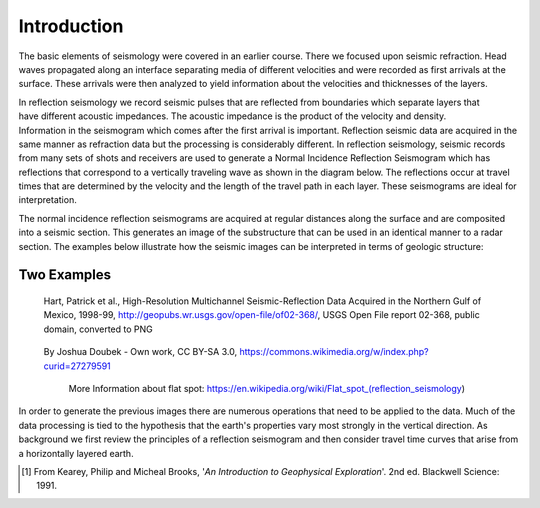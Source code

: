 .. _seismic_reflection_introduction:

Introduction
************

.. ./images/titleicon.gif
..	:figclass: float-right-360
..	:align: right
..	:scale: 135 %

.. <<editorial comment>> The lithoprobe image info is to be omitted for now. 

The basic elements of seismology were covered in an earlier course. There we
focused upon seismic refraction. Head waves propagated along an interface
separating media of different velocities and were recorded as first arrivals
at the surface. These arrivals were then analyzed to yield information about
the velocities and thicknesses of the layers.

.. figure:: ./images/logs.gif
   :figclass: float-right-360
   :align: right
   :scale: 100 %

..	./images/reflection_intro_layers.gif

In reflection seismology we record seismic pulses that are reflected from
boundaries which separate layers that have different acoustic impedances. The
acoustic impedance is the product of the velocity and density. Information in
the seismogram which comes after the first arrival is important. Reflection
seismic data are acquired in the same manner as refraction data but the
processing is considerably different. In reflection seismology, seismic
records from many sets of shots and receivers are used to generate a Normal Incidence Reflection
Seismogram which has reflections that correspond to a vertically traveling
wave as shown in the diagram below. The reflections occur at travel times that
are determined by the velocity and the length of the travel path in each
layer. These seismograms are ideal for interpretation.

The normal incidence reflection seismograms are acquired at regular distances along the surface and
are composited into a seismic section. This generates an image of the
substructure that can be used in an identical manner to a radar section. The
examples below illustrate how the seismic images can be interpreted in terms
of geologic structure:

Two Examples
------------

.. figure:: ./images/Usgs_examples_mexicogulf.png

 Hart, Patrick et al., High-Resolution Multichannel Seismic-Reflection Data Acquired in the Northern Gulf of Mexico, 1998-99, http://geopubs.wr.usgs.gov/open-file/of02-368/, USGS Open File report 02-368, public domain, converted to PNG

.. figure:: ./images/Flat_Spot_in_Seismic.jpg

 By Joshua Doubek - Own work, CC BY-SA 3.0, https://commons.wikimedia.org/w/index.php?curid=27279591

  More Information about flat spot: https://en.wikipedia.org/wiki/Flat_spot_(reflection_seismology)


.. ./images/air_gun.gif
..	:align: right
..	:scale: 200 %

..	An air gun record from the Gulf of Patras, Greece, showing Holocene
..	hemipelagic (h) and deltaic (d) sediments overlying an irregular erosion
..	surface (rockhead, RH) cut into tectonized Mesozoic and Tertiary rocks of
..	the Hellenide (Alpine) orogenic belt. SB: sea bed reflection; SBM1 and
..	SBM2: first and second multiples of sea bed reflection; RHM1: first
..	multiple of rockhead reflection [#f1]_.


.. ./images/seismic_section_intro.gif
..	:align: right
..	:scale: 200 %
..
..	A seismic section from the northern Amadeus basin, central Australia,
..	illustrating a dispositional sequence bounded by major unconformities
..	[#f1]_.


In order to generate the previous images there are numerous operations that
need to be applied to the data. Much of the data processing is tied to the
hypothesis that the earth's properties vary most strongly in the vertical
direction. As background we first review the principles of a reflection
seismogram and then consider travel time curves that arise from a horizontally
layered earth.


.. [#f1] From Kearey, Philip and Micheal Brooks, '*An Introduction to Geophysical Exploration*'. 2nd ed. Blackwell Science: 1991. 

